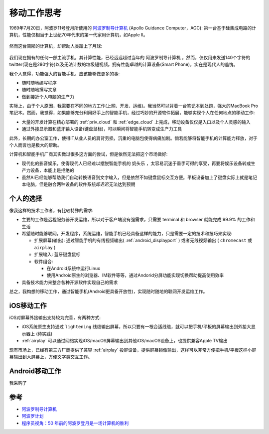 .. _mobile_work_think:

====================
移动工作思考
====================

1969年7月20日，阿波罗11号登月所使用的 `阿波罗制导计算机 <https://zh.wikipedia.org/wiki/%E9%98%BF%E6%B3%A2%E7%BD%97%E5%88%B6%E5%AF%BC%E8%AE%A1%E7%AE%97%E6%9C%BA>`_ (Apollo Guidance Computer，AGC): 第一台基于硅集成电路的计算机，性能仅相当于上世纪70年代末的第一代家用计算机，如Apple II。

.. figure:: ../../_static/real/mobile_work/apollo_guidance_computer.png
   :scale: 60

然而这台简陋的计算机，却帮助人类踏上了月球:

.. figure:: ../../_static/real/mobile_work/aldrin_apollo_11.jpg
   :scale: 60

我们现在拥有的任何一部主流手机，其计算性能，已经远远超过当年的 ``阿波罗制导计算机`` ，然而，仅仅用来发送140个字符的twitter(现在是280字符)以及无法计数的垃圾短视频。拥有性能卓越的计算设备(Smart Phone)，实在是现代人的羞愧。

我个人觉得，功能强大的智能手机，应该能够做更多的事:

- 随时随地编写程序
- 随时随地撰写文章
- 做到接近个人电脑的生产力

实际上，由于个人原因，我需要在不同的地方工作(上网、开发、运维)。我当然可以背着一台笔记本到处跑，强大的MacBook Pro笔记本。然而，我觉得，如果能够充分利用好手上的智能手机，经过巧妙的开源软件拓展，能够实现个人在任何地点的移动工作:

- 大量的开发计算在精心部署的 :ref:`priv_cloud` 和 :ref:`edge_cloud` 上完成，移动设备仅仅是入口以及个人灵感的输入
- 通过外接显示器和蓝牙输入设备(键盘鼠标)，可以瞬间将智能手机转变成生产力工具

此外，长期的办公室工作，使得IT从业人员的肩背劳损，沉重的电脑包使得病痛加剧。倘若能够将智能手机的计算能力释放，对于个人而言也是极大的帮助。

计算机和智能手机厂商其实做过很多这方面的尝试，但是依然无法把这个市场做好:

- 现代化的影音娱乐，使得现代人已经难以摆脱智能手机的 ``奶头乐`` ，太容易沉迷于垂手可得的享受，再要将娱乐设备转成生产力设备，本能上是拒绝的
- 虽然AI已经能够帮助我们自动转换语音到文字输入，但是依然不如键盘鼠标交互方便。平板设备加上了键盘实际上就是笔记本电脑，但是融合两种设备的软件系统却迟迟无法达到预期

个人的选择
===========

像我这样的技术工作者，有比较特殊的需求:

- 主要的工作是远程服务器开发运维，所以对于客户端没有强需求，只需要 terminal 和 browser 就能完成 99.9% 的工作和生活
- 希望随时能够联网，开发程序，系统运维，智能手机已经具备这样的能力，只是需要一定的技术和技巧来实现:

  - 扩展屏幕(输出): 通过智能手机的有线视频输出( :ref:`android_displayport` ) 或者无线视频输出 ( ``chromecast`` 或 ``airplay`` )
  - 扩展输入: 蓝牙键盘鼠标
  - 软件组合:

    - 在Android系统中运行Linux
    - 使用Android原生的浏览器、IM软件等等，通过Andorid分屏功能实现切换帮助提高使用效率

- 具备技术能力来整合各种开源软件实现自己的需求

总之，我构想的移动工作，通过智能手机(Android更具备开放性)，实现随时随地的联网开发运维工作。

iOS移动工作
============

iOS对屏幕外接输出支持较为完善，有两种方式:

- iOS系统原生支持通过 ``lightening`` 线缆输出屏幕，所以只要有一根合适线缆，就可以把手机/平板的屏幕输出到外接大显示器上 (待实践)
- :ref:`airplay` 可以通过网络实现iOS/macOS屏幕输出到其他iOS/macOS设备上，也提供兼容Apple TV输出

现有市场上，已经有第三方厂商提供了兼容 :ref:`airplay` 投屏设备，提供屏幕镜像输出，这样可以非常方便把手机/平板这样小屏幕输出到大屏幕上，方便文字类交互工作。

Android移动工作
=================

我采购了

参考
======

- `阿波罗制导计算机 <https://zh.wikipedia.org/wiki/%E9%98%BF%E6%B3%A2%E7%BD%97%E5%88%B6%E5%AF%BC%E8%AE%A1%E7%AE%97%E6%9C%BA>`_
- `阿波罗计划 <https://zh.wikipedia.org/wiki/%E9%98%BF%E6%B3%A2%E7%BD%97%E8%AE%A1%E5%88%92>`_
- `程序员视角：50 年前的阿波罗登月是一场计算机的胜利 <https://www.infoq.cn/article/faocv1qqy-ujnjzabzwd>`_

